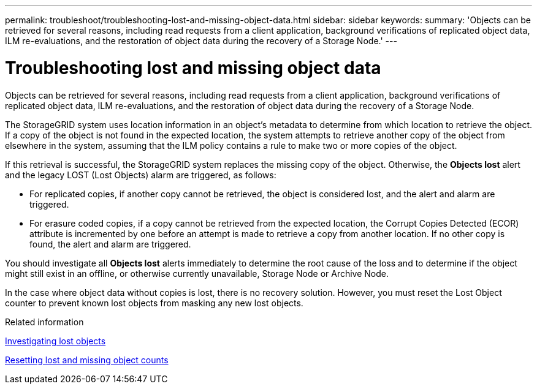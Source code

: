 ---
permalink: troubleshoot/troubleshooting-lost-and-missing-object-data.html
sidebar: sidebar
keywords:
summary: 'Objects can be retrieved for several reasons, including read requests from a client application, background verifications of replicated object data, ILM re-evaluations, and the restoration of object data during the recovery of a Storage Node.'
---

= Troubleshooting lost and missing object data
:experimental:
:icons: font
:imagesdir: ../media/

[.lead]
Objects can be retrieved for several reasons, including read requests from a client application, background verifications of replicated object data, ILM re-evaluations, and the restoration of object data during the recovery of a Storage Node.

The StorageGRID system uses location information in an object's metadata to determine from which location to retrieve the object. If a copy of the object is not found in the expected location, the system attempts to retrieve another copy of the object from elsewhere in the system, assuming that the ILM policy contains a rule to make two or more copies of the object.

If this retrieval is successful, the StorageGRID system replaces the missing copy of the object. Otherwise, the *Objects lost* alert and the legacy LOST (Lost Objects) alarm are triggered, as follows:

* For replicated copies, if another copy cannot be retrieved, the object is considered lost, and the alert and alarm are triggered.
* For erasure coded copies, if a copy cannot be retrieved from the expected location, the Corrupt Copies Detected (ECOR) attribute is incremented by one before an attempt is made to retrieve a copy from another location. If no other copy is found, the alert and alarm are triggered.

You should investigate all *Objects lost* alerts immediately to determine the root cause of the loss and to determine if the object might still exist in an offline, or otherwise currently unavailable, Storage Node or Archive Node.

In the case where object data without copies is lost, there is no recovery solution. However, you must reset the Lost Object counter to prevent known lost objects from masking any new lost objects.

.Related information

xref:troubleshooting-storagegrid-system.adoc[Investigating lost objects]

xref:troubleshooting-storagegrid-system.adoc[Resetting lost and missing object counts]

